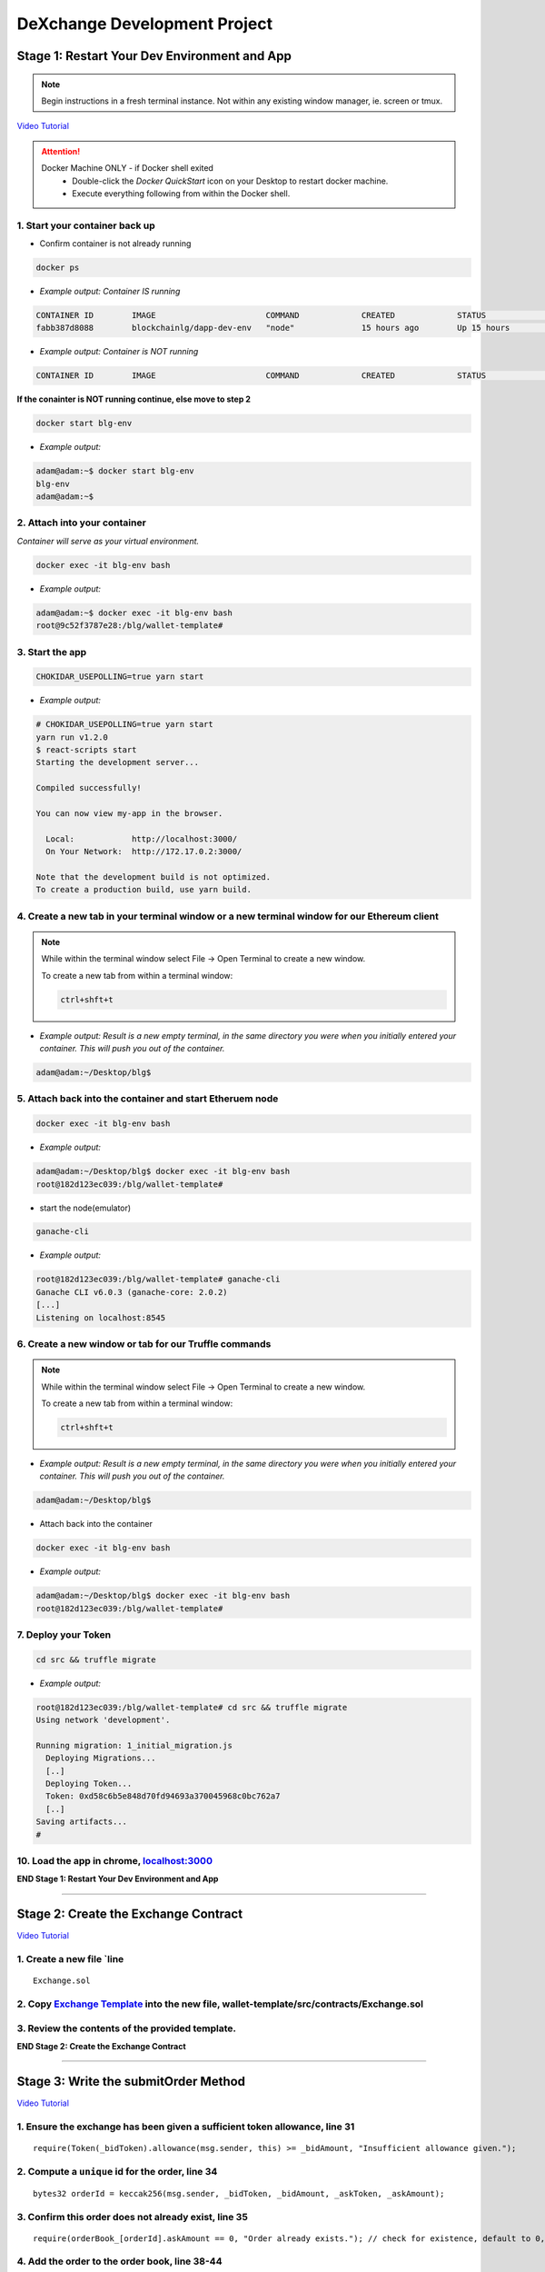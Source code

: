 =============================
DeXchange Development Project
=============================

Stage 1: Restart Your Dev Environment and App
=============================================

.. note::
  Begin instructions in a fresh terminal instance.  Not within any existing window manager, ie. screen or tmux.

`Video Tutorial <https://drive.google.com/open?id=1OAUN_EmUnCAD0ZSjx5Q7_5R-7ZKd4O5n>`_

.. attention::
  Docker Machine ONLY - if Docker shell exited
    - Double-click the `Docker QuickStart` icon on your Desktop to restart docker machine.
    - Execute everything following from within the Docker shell.

1. Start your container back up
-------------------------------

- Confirm container is not already running

.. code-block:: bash

  docker ps

- *Example output: Container IS running*

.. code-block:: bash

  CONTAINER ID        IMAGE                       COMMAND             CREATED             STATUS              PORTS                                            NAMES
  fabb387d8088        blockchainlg/dapp-dev-env   "node"              15 hours ago        Up 15 hours         0.0.0.0:3000->3000/tcp, 0.0.0.0:8545->8545/tcp   blg-env

- *Example output: Container is NOT running*

.. code-block:: bash

  CONTAINER ID        IMAGE                       COMMAND             CREATED             STATUS              PORTS                                            NAMES

**If the conainter is NOT running continue, else move to step 2**

.. code-block:: bash

  docker start blg-env

- *Example output:*

.. code-block:: bash

  adam@adam:~$ docker start blg-env
  blg-env
  adam@adam:~$

2. Attach into your container
-----------------------------------------------

*Container will serve as your virtual environment.*

.. code-block:: bash

  docker exec -it blg-env bash

- *Example output:*

.. code-block:: bash

  adam@adam:~$ docker exec -it blg-env bash
  root@9c52f3787e28:/blg/wallet-template#

3. Start the app
-----------------------------------------------

.. code-block:: bash

  CHOKIDAR_USEPOLLING=true yarn start

- *Example output:*

.. code-block:: console

  # CHOKIDAR_USEPOLLING=true yarn start
  yarn run v1.2.0
  $ react-scripts start
  Starting the development server...

  Compiled successfully!

  You can now view my-app in the browser.

    Local:            http://localhost:3000/
    On Your Network:  http://172.17.0.2:3000/

  Note that the development build is not optimized.
  To create a production build, use yarn build.

4. Create a new tab in your terminal window or a new terminal window for our Ethereum client
--------------------------------------------------------------------------------------------

.. note::
  While within the terminal window select File -> Open Terminal to create a new window.

  To create a new tab from within a terminal window:

  .. code-block:: bash

    ctrl+shft+t

- *Example output: Result is a new empty terminal, in the same directory you were when you initially entered your container. This will push you out of the container.*

.. code-block:: console

  adam@adam:~/Desktop/blg$

5. Attach back into the container and start Etheruem node
---------------------------------------------------------
.. code-block:: bash

  docker exec -it blg-env bash

- *Example output:*

.. code-block:: console

  adam@adam:~/Desktop/blg$ docker exec -it blg-env bash
  root@182d123ec039:/blg/wallet-template#

- start the node(emulator)

.. code-block:: bash

  ganache-cli

- *Example output:*

.. code-block:: console

  root@182d123ec039:/blg/wallet-template# ganache-cli
  Ganache CLI v6.0.3 (ganache-core: 2.0.2)
  [...]
  Listening on localhost:8545

6. Create a new window or tab for our Truffle commands
------------------------------------------------------

.. note::
  While within the terminal window select File -> Open Terminal to create a new window.

  To create a new tab from within a terminal window:

  .. code-block:: bash

    ctrl+shft+t

- *Example output: Result is a new empty terminal, in the same directory you were when you initially entered your container. This will push you out of the container.*

.. code-block:: console

  adam@adam:~/Desktop/blg$

- Attach back into the container

.. code-block:: bash

  docker exec -it blg-env bash

- *Example output:*

.. code-block:: console

  adam@adam:~/Desktop/blg$ docker exec -it blg-env bash
  root@182d123ec039:/blg/wallet-template#

7. Deploy your Token
-----------------------------------------------

.. code-block:: bash

  cd src && truffle migrate

- *Example output:*

.. code-block:: console

  root@182d123ec039:/blg/wallet-template# cd src && truffle migrate
  Using network 'development'.

  Running migration: 1_initial_migration.js
    Deploying Migrations...
    [..]
    Deploying Token...
    Token: 0xd58c6b5e848d70fd94693a370045968c0bc762a7
    [..]
  Saving artifacts...
  #

10. Load the app in chrome, `localhost:3000 <http://localhost:3000/>`_
-----------------------------------------------

**END Stage 1: Restart Your Dev Environment and App**

----

Stage 2: Create the Exchange Contract
=====================================

`Video Tutorial <https://drive.google.com/open?id=1AF3ivpmyaWRlVbcFTrkyeF4EdoyTMqzt>`_

1. Create a new file `line
---------------------------------------------------------------
::

  Exchange.sol

2. Copy `Exchange Template <https://raw.githubusercontent.com/Blockchain-Learning-Group/dapp-fundamentals/master/exercises/Exchange.sol>`_ into the new file, wallet-template/src/contracts/Exchange.sol
-----------------------------------------------

3. Review the contents of the provided template.
-----------------------------------------------

**END Stage 2: Create the Exchange Contract**

----

Stage 3: Write the submitOrder Method
=====================================

`Video Tutorial <https://drive.google.com/open?id=17tk8rhkojU7mgxl2xbvIZLBf0ZvgJ5Ca>`_

1. Ensure the exchange has been given a sufficient token allowance, line 31
-----------------------------------------------

::

  require(Token(_bidToken).allowance(msg.sender, this) >= _bidAmount, "Insufficient allowance given.");

2. Compute a ``unique`` id for the order, line 34
-----------------------------------------------

::

  bytes32 orderId = keccak256(msg.sender, _bidToken, _bidAmount, _askToken, _askAmount);

3. Confirm this order does not already exist, line 35
-----------------------------------------------

::

  require(orderBook_[orderId].askAmount == 0, "Order already exists."); // check for existence, default to 0, assume no one is giving tokens away for free

4. Add the order to the order book, line 38-44
-----------------------------------------------

::

  orderBook_[orderId] = Order({
    maker: msg.sender,
    bidToken: _bidToken,
    bidAmount: _bidAmount,
    askToken: _askToken,
    askAmount: _askAmount
  });


5. Emit the order submitted event, line 47
-----------------------------------------------

::

  emit OrderSubmitted(orderId, msg.sender, _bidToken,_bidAmount, _askToken, _askAmount);

**END Stage 3: Write the submitOrder Method**

----

Stage 4: Test the submitOrder Method
=========================================

`Video Tutorial <https://drive.google.com/open?id=1q8o3AwNVX7KFkx2ge5hF9rqHAmFGxnaN>`_

1. Create a new file wallet-template/src/test/test_submit_executeOrder.js
-----------------------------------------------

.. code-block:: javascript

  test_submit_executeOrder.js

2. Copy the `test template <https://raw.githubusercontent.com/Blockchain-Learning-Group/dapp-fundamentals/master/exercises/test_submit_executeOrder-template.js>`_ into wallet-template/src/test/test_submit_executeOrder.js
-----------------------------------------------

**Test Setup**

3. Define the accounts to be used, maker and taker, line 12-13
-----------------------------------------------

.. code-block:: javascript

  const maker = accounts[0]
  const taker = accounts[1]

4. Deploy a new exchange and token in the test case, line 19-20
-----------------------------------------------

.. code-block:: javascript

  exchange = await Exchange.new()
  token = await Token.new()

5. Define the order parameters, line 25-29
-----------------------------------------------

.. code-block:: javascript

  const rate = await token.rate()
  const bidToken = token.address
  const bidAmount = 100
  const askToken = 0
  const askAmount = 100

6. Setup the transaction by minting tokens to the maker and giving allowance to the exchange, line 34-35
-----------------------------------------------

.. code-block:: javascript

  await token.buy({ from: maker, value: bidAmount / rate });
  await token.approve(exchange.address, bidAmount, { from: maker })

7. Send the transaction submitting the order, line 40-44
-----------------------------------------------

.. code-block:: javascript

  const tx = await exchange.submitOrder(bidToken, bidAmount, askToken, askAmount, {
      from: maker,
      gas : 4e6
    }
  )

**Assertions**

8. Confirm the correct event emitted, line 49-50
-----------------------------------------------

.. code-block:: javascript

  const log = tx.logs[0]
  assert.equal(log.event, 'OrderSubmitted', 'Event not emitted')

9. Confirm the order stored on-chain is correct, line 55-61
-----------------------------------------------

.. code-block:: javascript

  orderId = tx.logs[0].args.id
  const order = await exchange.orderBook_(orderId)
  assert.equal(order[0], maker, 'maker incorrect')
  assert.equal(order[1], bidToken, 'bid token incorrect')
  assert.equal(order[2], bidAmount, 'bid amount incorrect')
  assert.equal(order[3], askToken, 'ask token incorrect')
  assert.equal(order[4], askAmount, 'ask amount incorrect')

10. Execute the test and confirm it is passing!
-----------------------------------------------

.. code-block:: javascript

  truffle test test/test_submit_executeOrder.js

- *Example output:*

.. code-block:: console

  # truffle test test/test_submit_executeOrder.js
  Contract: Token.buy()
  ✓ should buy new tokens. (131ms)

  Contract: Exchange.submitOrder() && executeOrder()
  ✓ submitOrder(), should succeed by adding a new order to the orderBook on-chain. (183ms)
  ✓ executeOrder(), should succeed by trading the tokens. Maker bids ether.


  3 passing (365ms)

    #

**END Stage 4: Test the submitOrder method**

----

Stage 5: Write the executeOrder Method
=========================================

`Video Tutorial <https://drive.google.com/open?id=18WgT4mDWW5EcMUM_BbPACRhZ1gwQYgh9>`_

1. Load the order struct into memory(will save gas cost for subsequent reads), line 53
-----------------------------------------------

::

  Order memory order = orderBook_[_orderId];


2. Confirm enough ether was sent with the transaction to fill the order, line 56
-----------------------------------------------

::

  require(msg.value == order.askAmount);


3. Execute the trade.
-----------------------------------------------
  - Moving ether to the maker, line 59

::

  order.maker.transfer(order.askAmount);  // safe and will throw on failure

- AND tokens to the taker, line 60

::

  require(Token(order.bidToken).transferFrom(order.maker, msg.sender, order.bidAmount), "transferFrom failed.");

4.  Remove the filled order from the order book, line 63
-----------------------------------------------

::

  delete orderBook_[_orderId];

5. Emit the order executed event, line 66
-----------------------------------------------

::

  emit OrderExecuted(_orderId, order.maker, msg.sender, order.bidToken, order.bidAmount, order.askToken, order.askAmount);

**END Stage 5: Write the executeOrder Method**

----

Stage 6: Test the executeOrder Method
=========================================
`Video Tutorial <https://drive.google.com/open?id=10tTq0j0antqHE-N9YjS9RYpM3oK34HrW>`_

**Test Setup**

1. Get the initial ether balances for both accounts, line 68-69
-----------------------------------------------

.. code-block:: javascript

  const makerBalanceBefore = web3.eth.getBalance(maker).toNumber()
  const takerBalanceBefore = web3.eth.getBalance(taker).toNumber()

2. Submit the transaction to execute the order, line 74-79
-----------------------------------------------

.. code-block:: javascript

  const tx = await exchange.executeOrder(orderId, {
      from: taker,
      gas : 4e6,
      value: 100 // ask amount from previously submitted order
    }
  )

**Assertions**

3. Confirm the execute order event emitted, line 84-85
-----------------------------------------------

.. code-block:: javascript

  const log = tx.logs[0]
  assert.equal(log.event, 'OrderExecuted', 'Event not emitted')

4. Confirm the token balances updated correctly, line 90-93
-----------------------------------------------

.. code-block:: javascript

  const makerTokenBalance = (await token.balanceOf(maker)).toNumber()
  const takerTokenBalance = (await token.balanceOf(taker)).toNumber()
  assert.equal(makerTokenBalance, 0, 'Maker token balance incorrect.')
  assert.equal(takerTokenBalance, 100, 'Taker token balance incorrect.')

5. Confirm the ether balances updated correctly, line 98-102
-----------------------------------------------

.. code-block:: javascript

  const makerBalanceAfter = web3.eth.getBalance(maker).toNumber()
  const takerBalanceAfter = web3.eth.getBalance(taker).toNumber()
  assert.equal(makerBalanceAfter, makerBalanceBefore + 100, 'Maker eth balance incorrect')
  // Note taker also had to pay for the executeOrder tx
  assert.isBelow(takerBalanceAfter, takerBalanceBefore - 100, 'Taker eth balance incorrect')

6. Confirm the order was removed from the order book, line 107-108
-----------------------------------------------

.. code-block:: javascript

  const order = await exchange.orderBook_(orderId)
  assert.equal(order[4], 0)

7. Execute the test and confirm it is passing!
-----------------------------------------------

.. code-block:: bash

  truffle test test/test_submit_executeOrder.js

- *Example output:*

.. code-block:: console

  # truffle test test/test_submit_executeOrder.js
  Contract: Token.buy()
  ✓ should buy new tokens. (116ms)

  Contract: Exchange.submitOrder() && executeOrder()
    ✓ submitOrder(), should succeed by adding a new order to the orderBook on-chain. (298ms)
    ✓ executeOrder(), should succeed by trading the tokens. Maker bids ether. (493ms)


  3 passing (951ms)

  #

  .. success::
    Success, The exchange contract is complete!

**END Stage 6: Test the executeOrder Method**

----

Stage 7: Deploy the Exchange
=========================================

`Video Tutorial <>`_

1. Add the exchange to the deployment script(``src/migrations/2_deploy_contracts``), line
-----------------------------------------------

- Import the exchange artifacts, line 2

.. code-block:: javascript

  const Exchange = artifacts.require("./Exchange.sol");

- Deploy the Exchange, line 6

.. code-block:: javascript

  deployer.deploy(Exchange, { from: owner })

2. Deploy the exchange(a new token).
-----------------------------------------------

.. code-block:: bash

  truffle migrate --reset

- *Example output:*

.. code-block:: console

  # truffle migrate --reset
  Using network 'development'.

  Running migration: 1_initial_migration.js
    Replacing Migrations...
    ... 0xaf3df4616497a63d75879d900ee9bd580881e3d88b359942aa89beb12ff05416
    -----------------------------------------------
    Migrations: 0x4d52502c81f1b7119a59d7a69ca8b061d557e071
  Saving successful migration to network...
    ... 0xa57ed9864bf4a34835ad0f074083030011e9f36aae813b58182f7d8cde8d4571
    -----------------------------------------------
  Saving artifacts...
  Running migration: 2_deploy_contracts.js
    Replacing Token...
    ... 0xfb84339717eebb27f7593d5419633086c6961a46736d9f730185f9584bbca671
    -----------------------------------------------
    Token: 0x1f8fbc989937346cbc923da292b1b6f9f958eafe
    Deploying Exchange...
    ... 0xd4566da630267b7f41a554b3773ea4c2880d98828275632e4c9e6fd7f8d26b03
    -----------------------------------------------
    Exchange: 0xb9d7ffb8c064384f167199025ef2ad0a130c49c6
  Saving successful migration to network...
    ... 0x97f51a0d5d97de1bf4d3f5028783349616fa25e0ddbadadecafe76fb1895189d
    -----------------------------------------------
  Saving artifacts...
  #

**END Stage 7: Deploy the Exchange**

----

Stage 8: Add Basic Routing to the DApp
=========================================

1. Add basic routing to render navigate  between the exchange and wallet components
-----------------------------------------------

`Video Tutorial <https://drive.google.com/open?id=1hcdKMRLm6w4Pyewqse3uaIFQeg-s4VcU>`_

- Add the ``react-router-dom`` package to the project

.. code-block:: console

  yarn add react-router-dom@4.3.1

- *Example output:*

.. code-block:: console

  root@0121f7449409:/blg# yarn add react-router-dom@4.3.1
  yarn add v1.2.0
  [1/4] Resolving packages...
  [..]
  Done in 5.34s.
  root@0121f7449409:/blg#

- Import the router components into the app, line 2

.. code-block:: javascript

  import { BrowserRouter, Route, Link } from 'react-router-dom'

- Wrap components with the router, line 172 & line 179

  .. code-block:: html

    <BrowserRouter>
    </BrowserRouter>

- Add a button to navigate to the exchange route, line 137-139

.. code-block:: html

  <Link to={'exchange'}>
    <RaisedButton label=">>> Exchange" secondary={true} fullWidth={true}/>
  </Link>

- Confirm selection of the new button will change the route in the url to ``/exchange``

2. Create the exchange component and the routes
-----------------------------------------------

`Video Tutorial <https://drive.google.com/open?id=1qR09izk5ewS9_yFrnpzZARSXXqhNbZjb>`_

- Add a template exchange component with a link back to the wallet, line 173-177

  .. code-block:: html

    const exchange = <div>
      <Link to={'/'}>
        <RaisedButton label="Wallet <<<" primary={true} fullWidth={true}/>
      </Link>
    </div>

- Add a default route, line 186

.. code-block:: html

    <Route exact={true} path="/" render={() => component}/>

- And an exchange route, line 187

.. code-block:: html

    <Route exact={true} path="/exchange" render={() => exchange}></Route>

**END Stage 8: Add Basic Routing to the DApp**

----

Stage 9: Create the Reference Exchange Object
=========================================

`Video Tutorial <>`_

1. Import the exchange build artifacts, line 17
-----------------------------------------------

.. code-block:: javascript

  import exchangeArtifacts from './build/contracts/Exchange.json'

2. Add the exchange to the state, line 27
-----------------------------------------------

.. code-block:: javascript

  exchange: null, // exchange contract

3. Create the reference object to the deployed exchange, line 61-64
-----------------------------------------------

.. code-block:: javascript

  const exchangeAddress = exchangeArtiacts.networks[netId].address
  const exchange = this.web3.eth.contract(exchangeArtiacts.abi).at(exchangeAddress)
  this.setState({ exchange })
  console.log(exchange)

4. View the exchange object in the browser developer console.
-----------------------------------------------

**END Stage 9: Create the Reference Exchange Object**

----

Stage 10: Create the UI Component to Submit an Order
=========================================

`Video Tutorial <>`_

2. Add the components to load the active accounts, line 184-191
-----------------------------------------------

.. code-block:: html

  <h3>Active Account</h3>
  <DropDownMenu maxHeight={300} width={500} value={this.state.defaultAccount} onChange={this.handleDropDownChange}>
    {this.state.availableAccounts}
  </DropDownMenu>
  <h3>Account Balances</h3>
  <p className="App-intro">{this.state.ethBalance / 1e18} ETH</p>
  <p className="App-intro"> {this.state.tokenBalance} {this.state.tokenSymbol}</p>
  <br/>

3. Add the form to submit an order, line 192-207
-----------------------------------------------

.. code-block:: html

  <h3>Submit an Order!</h3>
  <p>The default exchange supports only the pairing of {this.state.tokenSymbol} / ETH</p>
  <TextField floatingLabelText="Bid" style={{width: 75}} value={this.state.tokenSymbol} />
  <TextField floatingLabelText="Amount" style={{width: 75}} value={this.state.bidAmount}
    onChange={(e, bidAmount) => this.setState({ bidAmount })}
  />
  <TextField floatingLabelText="Ask" style={{width: 75}} value="ETH" />
  <TextField floatingLabelText="Amount" style={{width: 75}} value={this.state.askAmount}
    onChange={(e, askAmount) => this.setState({ askAmount })}
  />
  <br/>
  <RaisedButton label="Submit" labelPosition="after" style={{width: 300}} secondary={true}
    onClick={() => this.submitOrder()}
  />
  <br/>
  <br/>

**END Stage 10: Create the UI Component to Submit an Order**

----

Stage 11: Create the Functionality to Submit an Order
=========================================

`Video Tutorial <>`_

4. Add the bid and ask amounts to the state, line
-----------------------------------------------

.. code-block:: javascript

  bidAmount: 10,
  askAmount: 1,

5. Write the method to submit an order, line
-----------------------------------------------

.. code-block:: javascript

  /**
   * Submit a new order to the order book.
   */
  submitOrder() {
    // First give the exchange the appropriate allowance
    // NOTE if the submitOrder fails the exchange still has the allowance
    this.state.token.approve(
      this.state.exchange.address,
      this.state.bidAmount*10**this.state.tokenDecimals, {
        from: this.web3.eth.accounts[this.state.defaultAccount],
        gas: 1e6
      }, (err, res) => {
        if (err) console.error(err)
        else console.log(res)
        // Submit the order to the exchange
        this.state.exchange.submitOrder(
          this.state.token.address,
          this.state.bidAmount*10**this.state.tokenDecimals,
          '0', // Ether address
          this.state.askAmount*10**18 /* harcoded ETH decimal places */, {
            from: this.web3.eth.accounts[this.state.defaultAccount],
            gas: 1e6
          }, (err, res) => {
            if (err) console.error(err)
            else console.log(res)
          }
        )
    })
  }

6. Mint tokens to ensure the account has a sufficient token balance.
-----------------------------------------------

7. Submit an order and view the transaction hashes(approve and submitOrder) in the browser developer console.
-----------------------------------------------

**END Stage 11: Create the Functionality to Submit an Order**

----

Stage 12: Listen for Submitted Order Events
=========================================

`Video Tutorial <>`_

1. Create an event listener for the order submitted event, line
-----------------------------------------------

.. code-block:: javascript

  this.state.exchange.LogOrderSubmitted({ fromBlock: 'latest', toBlock: 'latest' })
  .watch((err, res) => {
    console.log(`Order submitted! TxHash: https://kovan.etherscan.io/tx/${res.transactionHash}`)
    this.loadAccountBalances(this.web3.eth.accounts[this.state.defaultAccount])
  })

2. Submit an order and view the caught event.
-----------------------------------------------

3. Submit a duplicate order and view the error response.
-----------------------------------------------

**END Stage 11: Listen for Submitted Order Events**

----

Stage 12: Create the Order Book Table
=========================================

`Video Tutorial <>`_

1. Import Material UI table components, line
-----------------------------------------------

.. code-block:: javascript

  import {
    Table,
    TableBody,
    TableHeader,
    TableHeaderColumn,
    TableRow,
    TableRowColumn,
  } from 'material-ui/Table';

2. Add the order book to the state, line
-----------------------------------------------

.. code-block:: javascript

  orderBook: [],

3. Add the order book component, line
-----------------------------------------------

.. code-block:: html

  <h3>Order Book</h3>
  <p>Select an order to execute!</p>
  <RaisedButton label="Execute Order" labelPosition="after" style={{width: 500}} primary={true}
    onClick={() => this.executeOrder(this.selectedOrder)}
  />
  <Table style={{ maxHeight: 500, overflow: "auto" }} fixedHeader={true} multiSelectable={false} onRowSelection={r => { if (this.state.orderBook[r[0]]) this.selectedOrder = this.state.orderBook[r[0]].key}}>
    <TableHeader>
      <TableRow>
        <TableHeaderColumn>Maker</TableHeaderColumn>
        <TableHeaderColumn>Bid Token</TableHeaderColumn>
        <TableHeaderColumn>Bid Amount</TableHeaderColumn>
        <TableHeaderColumn>Ask Token</TableHeaderColumn>
        <TableHeaderColumn>Ask Amount</TableHeaderColumn>
      </TableRow>
    </TableHeader>
    <TableBody> { this.state.orderBook } </TableBody>
  </Table>

4. View new order book table in the ui.
-----------------------------------------------

**END Stage 12: Create the Order Book Table**

----

Stage 13: Add an Order Element to the Table When Submitted
=========================================

`Video Tutorial <>`_

1. Create an addOrder method, line
-----------------------------------------------

.. code-block:: javascript

  /**
   * Add a new order to the oder book
   * @param {Object} order The log object emitted by the exchange.
   */
  addOrder(order) {
    // Confirm this order is not already present
    for (let i = 0; i < this.state.orderBook.length; i++) {
      if (this.state.orderBook[i].key === order.id) {
        return
      }
    }
    // NOTE eth only supported as ask token
    // TODO support multiple tokens and pairings
    this.setState({
      orderBook: [
      <TableRow key={order.id}>
          <TableRowColumn>{order.maker}</TableRowColumn>
          <TableRowColumn>{this.state.tokenSymbol}</TableRowColumn>
          <TableRowColumn>{order.bidAmount.toNumber() / 10**this.state.tokenDecimals}</TableRowColumn>
          <TableRowColumn>ETH</TableRowColumn>
          <TableRowColumn>{order.askAmount.toNumber() / 10**18 }</TableRowColumn>
        </TableRow>
      ].concat(this.state.orderBook)
    })
  }

2. Add the order to the order book when the order submitted event fired, line
-----------------------------------------------

.. code-block:: javascript

  this.addOrder(res.args)

3. Submit an order and view it added to the order book.
-----------------------------------------------

**END Stage 13: Add an Order Element to the Table When Submitted**

----

Stage 14: Select and Execute an Order
=========================================

`Video Tutorial <>`_

1. Add a selectedOrder to the state, line
-----------------------------------------------

.. code-block:: javascript

  selectedOrder: null

2. Add a method to execute the selected order, line
-----------------------------------------------

.. code-block:: javascript

  /**
   * Execute a selected order.
   * @param {String} orderId The 32 byte hash of the order params representing its unique id.
   */
  executeOrder(orderId) {
    // Get the ask amount of the order, ether to send along with the tx
    this.state.exchange.orderBook_(orderId, (err, order) => {
      this.state.exchange.executeOrder(orderId, {
        from: this.web3.eth.accounts[this.state.defaultAccount],
        gas: 4e6,
        value: order[4] // askAmount of maker order
      }, (err, res) => {
        if (err) console.error(err)
        else console.log(res)
      })
    })
  }

3. Add an event to listen for executed orders, line
-----------------------------------------------

.. code-block:: javascript

  this.state.exchange.LogOrderExecuted({ fromBlock: 'latest', toBlock: 'latest' })
  .watch((err, res) => {
    console.log(`Order Executed! TxHash: https://kovan.etherscan.io/tx/${res.transactionHash}`)
    this.removeOrder(res.args.id)
    this.loadAccountBalances(this.web3.eth.accounts[this.state.defaultAccount])
  })


4. Add the method to remove the order from the order book table, line
-----------------------------------------------

.. code-block:: javascript

  /**
   * Remove an order from the orderBook.
   * @param {String} orderId The 32 byte hash of the order params representing its unique id.
   */
  removeOrder(orderId) {
    for (let i = 0; i < this.state.orderBook.length; i++) {
      if (this.state.orderBook[i].key === orderId) {
        // Slice this index from the current order book and update
        let updatedOrderBook = this.state.orderBook.slice();
        updatedOrderBook.splice(i, 1);
        this.setState({ orderBook: updatedOrderBook })
        break
      }
    }
  }

5. Execute an order and see that it has been removed from the table.
-----------------------------------------------

**END Stage 14: Select and Execute an Order**

----

Stage 15: Load the Order Book
=========================================

`Video Tutorial <>`_

1. Add a method to load the order book, line
-----------------------------------------------

.. code-block:: javascript

  /**
   * Load all orders into the order book via exchange events
   */
  loadOrderBook() {
    this.state.exchange.LogOrderSubmitted({}, {fromBlock: 0, toBlock: 'latest'})
    .get((err, orders) => {
      for (let i = 0; i < orders.length; i++) {
        // confirm the order still exists then append to table
        this.state.exchange.orderBook_(orders[i].args.id, (err, order) => {
          if (order[4].toNumber() !== 0)
            this.addOrder(orders[i].args)
        })
      }
    })
  }

2. Load the order book when the page renders, line
-----------------------------------------------

.. code-block:: javascript

  this.loadOrderBook()

3. View the loaded orders in the order book table.
-----------------------------------------------

Success your exchange running locally is complete! Try it out!

**END Stage 15: Load the Order Book**

----

Bonus: Extend Your Exchange
===========================
1. Pre-condition checks!  amounts > 0, etc.
-----------------------------------------------
2. Sync a node of your own! Instructions can be found `here <http://blg-dapp-fundamentals.readthedocs.io/en/latest/course-content/blockchain-fundamentals.html#sync-an-ethereum-node-of-your-own>`_
------------------------------------------------------------
3. Integrate error logging pattern in place of requires
-----------------------------------------------
4. Add other ERC20 / ETH pairings
-----------------------------------------------
5. Enable ERC20 / ERC20 pairings
-----------------------------------------------
6. Automated order matching, partial fills, matched by ratio not user selected.
-----------------------------------------------
7. Write tests for the exchange
-----------------------------------------------
8. Update gas amounts sent with each transaction.  Leverage web3's gas estimation!
-----------------------------------------------
9. Slean up the allowance if the order submission transaction fails
-----------------------------------------------
10. Sort the orders in the order book table
-----------------------------------------------

----

Clean up
========

`Video Tutorial <>`_

1. Detach from the container
-----------------------------------------------

.. code-block:: bash

  ctrl+d

2. Stop the container
-----------------------------------------------

.. code-block:: bash

  docker stop blg-env

- *Example output:*

.. code-block:: console

  adam@adam:~/$ docker stop blg-env
  blg-env
  adam@adam:~/$
